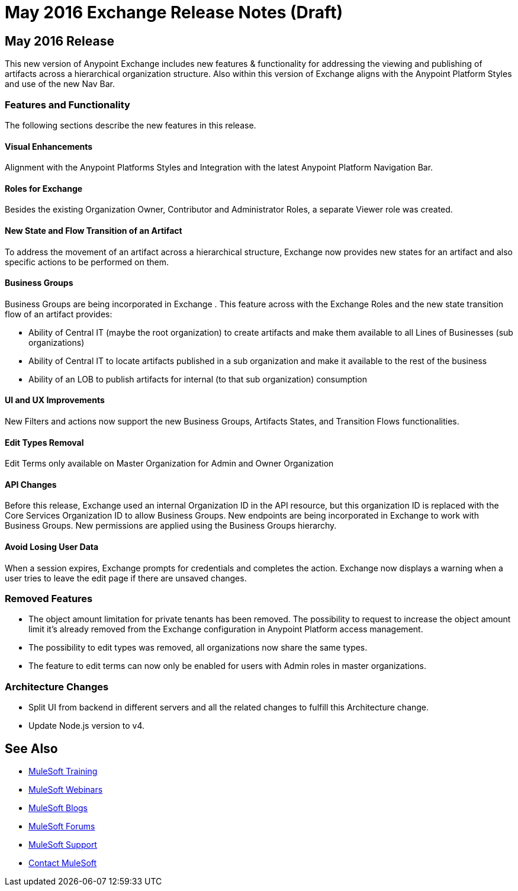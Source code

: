 = May 2016 Exchange Release Notes (Draft)

== May 2016 Release

This new version of Anypoint Exchange includes new features & functionality for addressing the viewing and publishing of artifacts across a hierarchical organization structure. Also within this version of Exchange aligns with the Anypoint Platform Styles and use of the new Nav Bar.

=== Features and Functionality

The following sections describe the new features in this release.

==== Visual Enhancements

Alignment with the Anypoint Platforms Styles and Integration with the latest Anypoint Platform Navigation Bar.

==== Roles for Exchange

Besides the existing Organization Owner, Contributor and Administrator Roles, a separate Viewer role was created.

==== New State and Flow Transition of an Artifact

To address the movement of an artifact across a hierarchical structure, Exchange now provides new states for an artifact and also specific actions to be performed on them.

==== Business Groups

Business Groups are being incorporated in Exchange . This feature across with the Exchange Roles and the new state transition flow of an artifact provides:

* Ability of Central IT (maybe the root organization) to create artifacts and make them available to all Lines of Businesses (sub organizations)
* Ability of Central IT to locate artifacts published in a sub organization and make it available to the rest of the business
* Ability of an LOB to publish artifacts for internal (to that sub organization) consumption

==== UI and UX Improvements

New Filters and actions now support the new Business Groups, Artifacts States, and Transition Flows functionalities.

==== Edit Types Removal

Edit Terms only available on Master Organization for Admin and Owner Organization

==== API Changes

Before this release, Exchange used an internal Organization ID in the API resource, but this organization ID is replaced with the Core Services Organization ID to allow Business Groups.
New endpoints are being incorporated in Exchange to work with Business Groups.
New permissions are applied using the Business Groups hierarchy.

==== Avoid Losing User Data

When a session expires, Exchange prompts for credentials and completes the action.
Exchange now displays a warning when a user tries to leave the edit page if there are unsaved changes.

=== Removed Features

* The object amount limitation for private tenants has been removed. The possibility to request to increase the object amount limit it’s already removed from the Exchange configuration in Anypoint Platform access management.
* The possibility to edit types was removed, all organizations now share the same types.
* The feature to edit terms can now only be enabled for users with Admin roles in master organizations.

=== Architecture Changes

* Split UI from backend in different servers and all the related changes to fulfill this Architecture change.
* Update Node.js version to v4.

== See Also

* link:http://training.mulesoft.com[MuleSoft Training]
* link:https://www.mulesoft.com/webinars[MuleSoft Webinars]
* link:http://blogs.mulesoft.com[MuleSoft Blogs]
* link:http://forums.mulesoft.com[MuleSoft Forums]
* link:https://www.mulesoft.com/support-and-services/mule-esb-support-license-subscription[MuleSoft Support]
* mailto:support@mulesoft.com[Contact MuleSoft]
